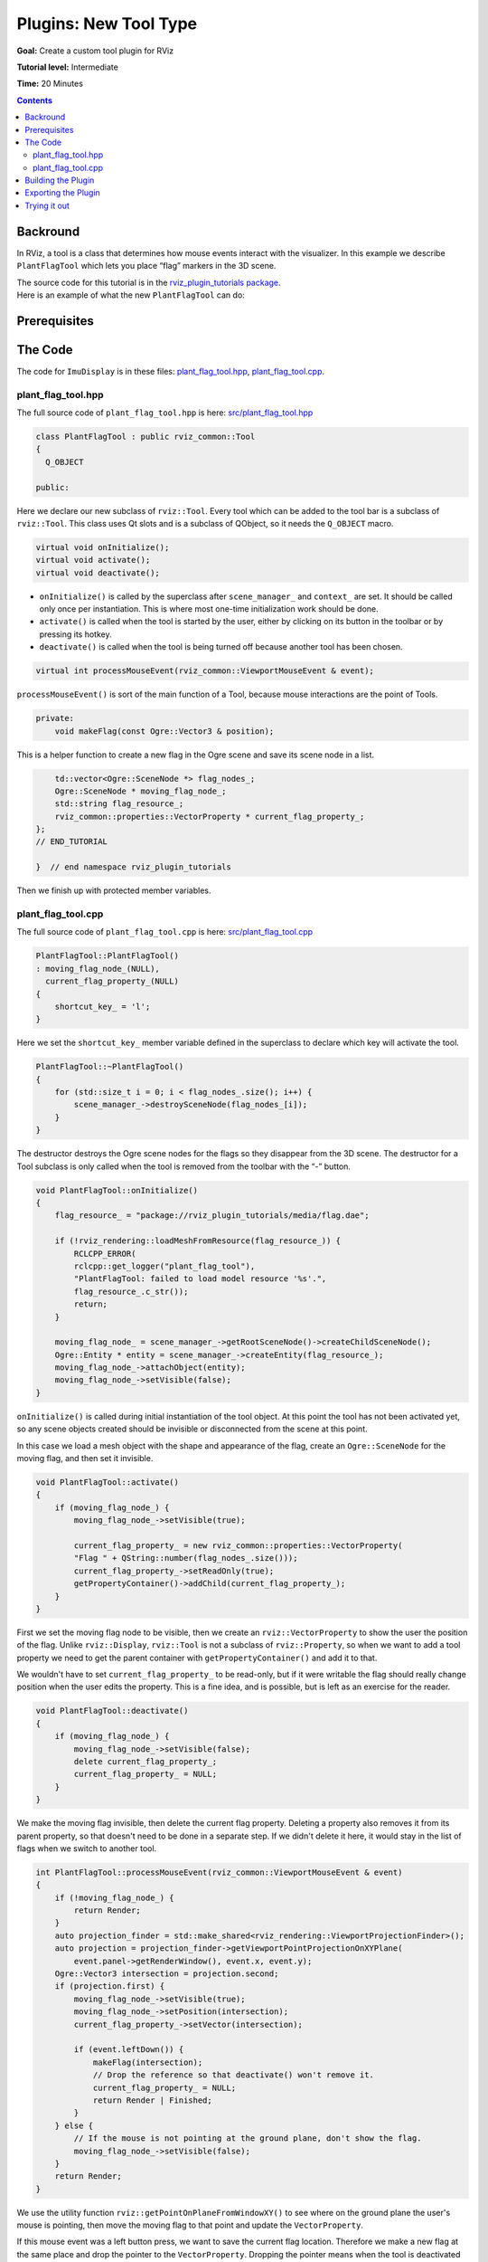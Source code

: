 .. redirect-from::

    Tutorials/RViz/RViz-tool-plugin

Plugins: New Tool Type
======================

**Goal:** Create a custom tool plugin for RViz

**Tutorial level:** Intermediate

**Time:** 20 Minutes

.. contents:: Contents
   :depth: 2
   :local:


Backround
---------
In RViz, a tool is a class that determines how mouse events interact with the visualizer.
In this example we describe ``PlantFlagTool`` which lets you place “flag” markers in the 3D scene.

| The source code for this tutorial is in the `rviz_plugin_tutorials package <https://github.com/ros-visualization/visualization_tutorials/tree/ros2/rviz_plugin_tutorials>`_.
| Here is an example of what the new ``PlantFlagTool`` can do:

.. image:: images/flags.png

Prerequisites
-------------

The Code
--------
The code for ``ImuDisplay`` is in these files: `plant_flag_tool.hpp <https://github.com/ros-visualization/visualization_tutorials/blob/ros2/rviz_plugin_tutorials/src/plant_flag_tool.hpp>`_,
`plant_flag_tool.cpp <https://github.com/ros-visualization/visualization_tutorials/blob/ros2/rviz_plugin_tutorials/src/plant_flag_tool.cpp>`_.

plant_flag_tool.hpp
^^^^^^^^^^^^^^^^^^^
The full source code of ``plant_flag_tool.hpp`` is here: `src/plant_flag_tool.hpp <https://github.com/ros-visualization/visualization_tutorials/blob/ros2/rviz_plugin_tutorials/src/plant_flag_tool.hpp>`_

.. code-block:: C++

    class PlantFlagTool : public rviz_common::Tool
    {
      Q_OBJECT

    public:

Here we declare our new subclass of ``rviz::Tool``. Every tool which can be added to the tool bar is a subclass of ``rviz::Tool``.
This class uses Qt slots and is a subclass of QObject, so it needs the ``Q_OBJECT`` macro.

.. code-block:: C++

    virtual void onInitialize();
    virtual void activate();
    virtual void deactivate();

* ``onInitialize()`` is called by the superclass after ``scene_manager_`` and ``context_`` are set. It should be called only once per instantiation. This is where most one-time initialization work should be done.
* ``activate()`` is called when the tool is started by the user, either by clicking on its button in the toolbar or by pressing its hotkey.
* ``deactivate()`` is called when the tool is being turned off because another tool has been chosen.

.. code-block:: C++

    virtual int processMouseEvent(rviz_common::ViewportMouseEvent & event);

``processMouseEvent()`` is sort of the main function of a Tool, because mouse interactions are the point of Tools.

.. code-block:: C++

    private:
        void makeFlag(const Ogre::Vector3 & position);

This is a helper function to create a new flag in the Ogre scene and save its scene node in a list.

.. code-block:: C++

        td::vector<Ogre::SceneNode *> flag_nodes_;
        Ogre::SceneNode * moving_flag_node_;
        std::string flag_resource_;
        rviz_common::properties::VectorProperty * current_flag_property_;
    };
    // END_TUTORIAL

    }  // end namespace rviz_plugin_tutorials

Then we finish up with protected member variables.

plant_flag_tool.cpp
^^^^^^^^^^^^^^^^^^^
The full source code of ``plant_flag_tool.cpp`` is here: `src/plant_flag_tool.cpp <https://github.com/ros-visualization/visualization_tutorials/blob/ros2/rviz_plugin_tutorials/src/plant_flag_tool.cpp>`_

.. code-block:: C++

    PlantFlagTool::PlantFlagTool()
    : moving_flag_node_(NULL),
      current_flag_property_(NULL)
    {
        shortcut_key_ = 'l';
    }

Here we set the ``shortcut_key_`` member variable defined in the superclass to declare which key will activate the tool.

.. code-block:: C++

    PlantFlagTool::~PlantFlagTool()
    {
        for (std::size_t i = 0; i < flag_nodes_.size(); i++) {
            scene_manager_->destroySceneNode(flag_nodes_[i]);
        }
    }

The destructor destroys the Ogre scene nodes for the flags so they disappear from the 3D scene.
The destructor for a Tool subclass is only called when the tool is removed from the toolbar with the “-” button.

.. code-block:: C++

    void PlantFlagTool::onInitialize()
    {
        flag_resource_ = "package://rviz_plugin_tutorials/media/flag.dae";

        if (!rviz_rendering::loadMeshFromResource(flag_resource_)) {
            RCLCPP_ERROR(
            rclcpp::get_logger("plant_flag_tool"),
            "PlantFlagTool: failed to load model resource '%s'.",
            flag_resource_.c_str());
            return;
        }

        moving_flag_node_ = scene_manager_->getRootSceneNode()->createChildSceneNode();
        Ogre::Entity * entity = scene_manager_->createEntity(flag_resource_);
        moving_flag_node_->attachObject(entity);
        moving_flag_node_->setVisible(false);
    }

``onInitialize()`` is called during initial instantiation of the tool object.
At this point the tool has not been activated yet, so any scene objects created should be invisible or disconnected from the scene at this point.

In this case we load a mesh object with the shape and appearance of the flag, create an ``Ogre::SceneNode`` for the moving flag, and then set it invisible.

.. code-block:: C++

    void PlantFlagTool::activate()
    {
        if (moving_flag_node_) {
            moving_flag_node_->setVisible(true);

            current_flag_property_ = new rviz_common::properties::VectorProperty(
            "Flag " + QString::number(flag_nodes_.size()));
            current_flag_property_->setReadOnly(true);
            getPropertyContainer()->addChild(current_flag_property_);
        }
    }

First we set the moving flag node to be visible, then we create an ``rviz::VectorProperty`` to show the user the position of the flag.
Unlike ``rviz::Display``, ``rviz::Tool`` is not a subclass of ``rviz::Property``,
so when we want to add a tool property we need to get the parent container with ``getPropertyContainer()`` and add it to that.

We wouldn't have to set ``current_flag_property_`` to be read-only,
but if it were writable the flag should really change position when the user edits the property.
This is a fine idea, and is possible, but is left as an exercise for the reader.

.. code-block:: C++

    void PlantFlagTool::deactivate()
    {
        if (moving_flag_node_) {
            moving_flag_node_->setVisible(false);
            delete current_flag_property_;
            current_flag_property_ = NULL;
        }
    }

We make the moving flag invisible, then delete the current flag property.
Deleting a property also removes it from its parent property, so that doesn't need to be done in a separate step.
If we didn't delete it here, it would stay in the list of flags when we switch to another tool.

.. code-block:: C++

    int PlantFlagTool::processMouseEvent(rviz_common::ViewportMouseEvent & event)
    {
        if (!moving_flag_node_) {
            return Render;
        }
        auto projection_finder = std::make_shared<rviz_rendering::ViewportProjectionFinder>();
        auto projection = projection_finder->getViewportPointProjectionOnXYPlane(
            event.panel->getRenderWindow(), event.x, event.y);
        Ogre::Vector3 intersection = projection.second;
        if (projection.first) {
            moving_flag_node_->setVisible(true);
            moving_flag_node_->setPosition(intersection);
            current_flag_property_->setVector(intersection);

            if (event.leftDown()) {
                makeFlag(intersection);
                // Drop the reference so that deactivate() won't remove it.
                current_flag_property_ = NULL;
                return Render | Finished;
            }
        } else {
            // If the mouse is not pointing at the ground plane, don't show the flag.
            moving_flag_node_->setVisible(false);
        }
        return Render;
    }

We use the utility function ``rviz::getPointOnPlaneFromWindowXY()`` to see where on the ground plane the user's mouse is pointing,
then move the moving flag to that point and update the ``VectorProperty``.

If this mouse event was a left button press, we want to save the current flag location.
Therefore we make a new flag at the same place and drop the pointer to the ``VectorProperty``.
Dropping the pointer means when the tool is deactivated the VectorProperty won't be deleted, which is what we want.

.. code-block:: C++

    void PlantFlagTool::makeFlag(const Ogre::Vector3 & position)
    {
        Ogre::SceneNode * node = scene_manager_->getRootSceneNode()->createChildSceneNode();
        Ogre::Entity * entity = scene_manager_->createEntity(flag_resource_);
        node->attachObject(entity);
        node->setVisible(true);
        node->setPosition(position);
        flag_nodes_.push_back(node);
    }

This is a helper function to create a new flag in the Ogre scene and save its scene node in a list.

.. code-block:: C++

    void PlantFlagTool::save(rviz_common::Config config) const
    {
        config.mapSetValue("Class", getClassId());

Tools with a fixed set of Property objects representing adjustable parameters are typically just created in the tool's constructor
and added to the Property container (``getPropertyContainer()``).
In that case, the Tool subclass does not need to override ``load()`` and ``save()``
because the default behavior is to read all the Properties in the container from the Config object.

Here however, we have a list of named flag positions of unknown length, so we need to implement ``save()`` and ``load()`` ourselves.

We first save the class ID to the config object so the ``rviz::ToolManager`` will know what to instantiate when the config file is read back in.

.. code-block:: C++

    rviz_common::Config flags_config = config.mapMakeChild("Flags");

The top level of this tool's Config is a map, but our flags should go in a list, since they may or may not have unique keys.
Therefore we make a child of the map (``flags_config``) to store the list.

.. code-block:: C++

    rviz_common::properties::Property * container = getPropertyContainer();
    int num_children = container->numChildren();
    for (int i = 0; i < num_children; i++) {
        rviz_common::properties::Property * position_prop = container->childAt(i);

To read the positions and names of the flags, we loop over the the children of our Property container.

.. code-block:: C++

    rviz_common::Config flag_config = flags_config.listAppendNew();

For each Property, we create a new Config object representing a single flag and append it to the Config list.

.. code-block:: C++

    flag_config.mapSetValue("Name", position_prop->getName());

Into the flag's config we store its name.

.. code-block:: C++

    flag_config.mapSetValue("Name", position_prop->getName());

... and its position

.. code-block:: C++

    void PlantFlagTool::load(const rviz_common::Config & config)
    {

In a tool's ``load()`` function, we don't need to read its class because that has already been read and used to instantiate the object before this can have been called.

.. code-block:: C++

    rviz_common::Config flags_config = config.mapGetChild("Flags");
    int num_flags = flags_config.listLength();
    for (int i = 0; i < num_flags; i++) {
        rviz_common::Config flag_config = flags_config.listChildAt(i);

Here we get the "Flags" sub-config from the tool config and loop over its entries.

.. code-block:: C++

    QString name = "Flag " + QString::number(i + 1);

At this point each ``flag_config`` represents a single flag.

Here we provide a default name in case the name is not in the config file for some reason.

.. code-block:: C++

    flag_config.mapGetString("Name", &name);

Then we use the convenience function ``mapGetString()`` to read the name from flag_config if it is there.
(If no “Name” entry were present it would return false, but we don't care about that because we have already set a default.)

.. code-block:: C++

    rviz_common::properties::VectorProperty * prop =
        new rviz_common::properties::VectorProperty(name);

Given the name we can create an ``rviz::VectorProperty`` to display the position

.. code-block:: C++

    prop->load(flag_config);

Then we just tell the property to read its contents from the config, and we've read all the data.

.. code-block:: C++

            prop->setReadOnly(true);
            getPropertyContainer()->addChild(prop);
            makeFlag(prop->getVector());
        }
    }

We finish each flag by marking it read-only (as discussed above),
adding it to the property container,
and finally making an actual visible flag object in the 3D scene at the correct position.

.. code-block:: C++

    }  // end namespace rviz_plugin_tutorials

    #include "pluginlib/class_list_macros.hpp"
    PLUGINLIB_EXPORT_CLASS(rviz_plugin_tutorials::PlantFlagTool, rviz_common::Tool)

At the end of every plugin class implementation, we end the namespace and then tell ``pluginlib`` about the class.
It is important to do this in global scope, outside our package's namespace.


Building the Plugin
-------------------
Simply build the plugin using colcon in the root directory of your workspace

.. code-block:: bash

    colcon build --packages-select rviz_plugin_tutorials


Exporting the Plugin
--------------------
Please see the explanation from the previous tutorial, as it uses the exact same files. :ref:`Exporting a plugin <Exporting_a_plugin>`.

Trying it out
-------------
Once your RViz plugin is compiled and exported, simply run rviz normally. But make sure to source you workspace in the terminal that starts and runs RViz!

.. code-block:: bash

    ros2 run rviz2 rviz2

Now rviz will use ``pluginlib`` to find all the plugins exported to it.

Add a PlantFlag tool by clicking on the “+” button in the toolbar and selecting “PlantFlag”
from the list under your plugin package name (here it is “rviz_plugin_tutorials”).

.. image:: images/add_tool.png

Once “PlantFlag” is in your toolbar, click it or press “l” (the shortcut key) to start planting flags.
Open the “Tool Properties” panel to see the positions of the flags you have planted.

Currently the only way to remove the flags is to delete the PlantFlag tool,
which you do by pressing the “-” (minus sign) button in the toolbar and selecting “PlantFlag”.